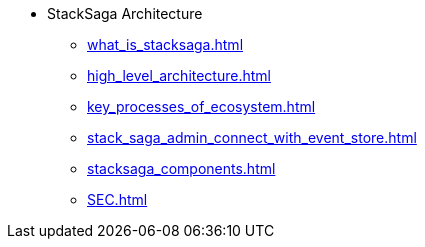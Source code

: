 * StackSaga Architecture
** xref:what_is_stacksaga.adoc[]
** xref:high_level_architecture.adoc[]
** xref:key_processes_of_ecosystem.adoc[]
** xref:stack_saga_admin_connect_with_event_store.adoc[]
** xref:stacksaga_components.adoc[]
** xref:SEC.adoc[]
